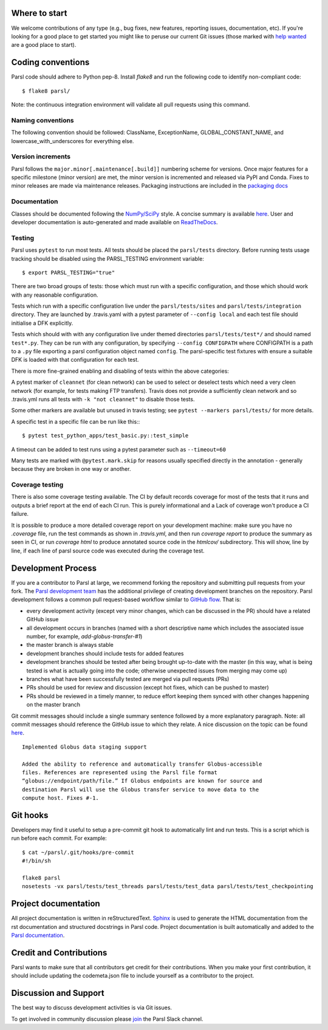 Where to start
--------------

We welcome contributions of any type (e.g., bug fixes, new features, reporting issues, documentation, etc).  If you're looking for a good place to get started you might like to peruse our current Git issues (those marked with `help wanted <https://github.com/Parsl/parsl/labels/help%20wanted>`_ are a good place to start).  

Coding conventions
------------------

Parsl code should adhere to Python pep-8.  Install `flake8` and run the following code to identify non-compliant code::

  $ flake8 parsl/

Note: the continuous integration environment will validate all pull requests using this command.

Naming conventions
==================

The following convention should be followed: ClassName, ExceptionName, GLOBAL_CONSTANT_NAME, and lowercase_with_underscores for everything else.

Version increments
==================

Parsl follows the ``major.minor[.maintenance[.build]]`` numbering scheme for versions. Once major features 
for a specific milestone (minor version) are met, the minor version is incremented and released via PyPI and Conda. 
Fixes to minor releases are made via maintenance releases. Packaging instructions are included in the 
`packaging docs <http://parsl.readthedocs.io/en/latest/devguide/packaging.html>`_

Documentation
==================

Classes should be documented following the `NumPy/SciPy <https://github.com/numpy/numpy/blob/master/doc/HOWTO_DOCUMENT.rst.txt>`_
style. A concise summary is available `here <http://sphinxcontrib-napoleon.readthedocs.io/en/latest/example_numpy.html>`_. User and developer documentation is auto-generated and made available on
`ReadTheDocs <https://parsl.readthedocs.io>`_.

Testing
=======

Parsl uses ``pytest`` to run most tests. All tests should be placed
the ``parsl/tests`` directory. Before running tests usage tracking
should be disabled using the PARSL_TESTING environment variable::

  $ export PARSL_TESTING="true"

There are two broad groups of tests: those which must run with a
specific configuration, and those which should work with any
reasonable configuration.

Tests which run with a specific configuration live under the
``parsl/tests/sites`` and ``parsl/tests/integration`` directory.
They are launched by .travis.yaml with a pytest parameter of
``--config local`` and each test file should initialise a DFK
explicitly.

Tests which should with with any configuration live under
themed directories ``parsl/tests/test*/`` and should named ``test*.py``.
They can be run with any configuration, by specifying ``--config CONFIGPATH``
where CONFIGPATH is a path to a ``.py`` file exporting a parsl configuration
object named ``config``. The parsl-specific test fixtures with ensure
a suitable DFK is loaded with that configuration for each test.

There is more fine-grained enabling and disabling of tests within the
above categories:

A pytest marker of ``cleannet`` (for clean network) can be used to select
or deselect tests which need a very cleen network (for example, for tests
making FTP transfers). Travis does not provide a sufficiently clean
network and so .travis.yml runs all tests with ``-k "not cleannet"`` to
disable those tests.

Some other markers are available but unused in travis testing; 
see ``pytest --markers parsl/tests/`` for more details.

A specific test in a specific file can be run like this:::

  $ pytest test_python_apps/test_basic.py::test_simple

A timeout can be added to test runs using a pytest parameter such as
``--timeout=60``

Many tests are marked with ``@pytest.mark.skip`` for reasons usually
specified directly in the annotation - generally because they are broken
in one way or another.


Coverage testing
================

There is also some coverage testing available. The CI by default records
coverage for most of the tests that it runs and outputs a brief report
at the end of each CI run. This is purely informational and a Lack of
coverage won't produce a CI failure.

It is possible to produce a more detailed coverage report on your
development machine: make sure you have no `.coverage` file, run the
test commands as shown in `.travis.yml`, and then run
`coverage report` to produce the summary as seen in CI, or run
`coverage html` to produce annotated source code in the `htmlcov/`
subdirectory. This will show, line by line, if each line of parsl
source code was executed during the coverage test.

Development Process
-------------------

If you are a contributor to Parsl at large, we recommend forking the repository and submitting pull requests from your fork.
The `Parsl development team <https://github.com/orgs/Parsl/teams>`_ has the additional privilege of creating development branches on the repository.
Parsl development follows a common pull request-based workflow similar to `GitHub flow <http://scottchacon.com/2011/08/31/github-flow.html>`_. That is:

* every development activity (except very minor changes, which can be discussed in the PR) should have a related GitHub issue
* all development occurs in branches (named with a short descriptive name which includes the associated issue number, for example, `add-globus-transfer-#1`)
* the master branch is always stable
* development branches should include tests for added features
* development branches should be tested after being brought up-to-date with the master (in this way, what is being tested is what is actually going into the code; otherwise unexpected issues from merging may come up)
* branches what have been successfully tested are merged via pull requests (PRs)
* PRs should be used for review and discussion (except hot fixes, which can be pushed to master)
* PRs should be reviewed in a timely manner, to reduce effort keeping them synced with other changes happening on the master branch

Git commit messages should include a single summary sentence followed by a more explanatory paragraph. Note: all commit messages should reference the GitHub issue to which they relate. A nice discussion on the topic can be found `here <https://chris.beams.io/posts/git-commit/>`_.
::
    Implemented Globus data staging support

    Added the ability to reference and automatically transfer Globus-accessible
    files. References are represented using the Parsl file format
    “globus://endpoint/path/file.” If Globus endpoints are known for source and
    destination Parsl will use the Globus transfer service to move data to the
    compute host. Fixes #-1.

Git hooks
---------

Developers may find it useful to setup a pre-commit git hook to automatically lint and run tests. This is a script which is run before each commit. For example::

    $ cat ~/parsl/.git/hooks/pre-commit
    #!/bin/sh

    flake8 parsl
    nosetests -vx parsl/tests/test_threads parsl/tests/test_data parsl/tests/test_checkpointing

Project documentation
---------------------

All project documentation is written in reStructuredText. `Sphinx <http://sphinx-doc.org/>`_ is used to generate the HTML documentation from the rst documentation and structured docstrings in Parsl code.  Project documentation is built automatically and added to the `Parsl documentation <https://parsl.readthedocs.io>`_.

Credit and Contributions
----------------------

Parsl wants to make sure that all contributors get credit for their contributions.  When you make your first contribution, it should include updating the codemeta.json file to include yourself as a contributor to the project.

Discussion and Support
----------------------

The best way to discuss development activities is via Git issues.

To get involved in community discussion please `join <https://join.slack.com/t/parsl-project/shared_invite/enQtMzg2MDAwNjg2ODY1LTk0ZmYyZWE2NDMwYzVjZThmNTUxOWE0MzNkN2JmYjMyY2QzYzg0YTM3MDEzYjc2ZjcxZGZhMGQ1MzBmOWRiOTM>`_ the Parsl Slack channel.

